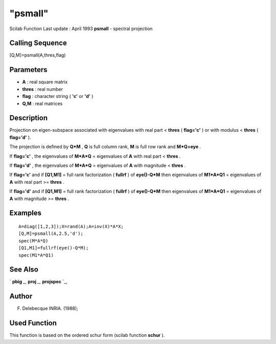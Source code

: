 ====
"psmall"
====

Scilab Function Last update : April 1993
**psmall** - spectral projection



Calling Sequence
~~~~~~~~~~~~~~~~

[Q,M]=psmall(A,thres,flag)




Parameters
~~~~~~~~~~


+ **A** : real square matrix
+ **thres** : real number
+ **flag** : character string ( **'c'** or **'d'** )
+ **Q,M** : real matrices




Description
~~~~~~~~~~~

Projection on eigen-subspace associated with eigenvalues with real
part < **thres** ( **flag='c'** ) or with modulus < **thres** (
**flag='d'** ).

The projection is defined by **Q*M** , **Q** is full column rank,
**M** is full row rank and **M*Q=eye** .

If **flag='c'** , the eigenvalues of **M*A*Q** = eigenvalues of **A**
with real part < **thres** .

If **flag='d'** , the eigenvalues of **M*A*Q** = eigenvalues of **A**
with magnitude < **thres** .

If **flag='c'** and if **[Q1,M1]** = full rank factorization (
**fullrf** ) of **eye()-Q*M** then eigenvalues of **M1*A*Q1** =
eigenvalues of **A** with real part >= **thres** .

If **flag='d'** and if **[Q1,M1]** = full rank factorization (
**fullrf** ) of **eye()-Q*M** then eigenvalues of **M1*A*Q1** =
eigenvalues of **A** with magnitude >= **thres** .



Examples
~~~~~~~~


::

    
    
    A=diag([1,2,3]);X=rand(A);A=inv(X)*A*X;
    [Q,M]=psmall(A,2.5,'d');
    spec(M*A*Q)
    [Q1,M1]=fullrf(eye()-Q*M);
    spec(M1*A*Q1)
     
      




See Also
~~~~~~~~

` **pbig** `_,` **proj** `_,` **projspec** `_,



Author
~~~~~~

F. Delebecque INRIA. (1988);



Used Function
~~~~~~~~~~~~~

This function is based on the ordered schur form (scilab function
**schur** ).

.. _
      : ://./linear/pbig.htm
.. _
      : ://./linear/projspec.htm
.. _
      : ://./linear/proj.htm


